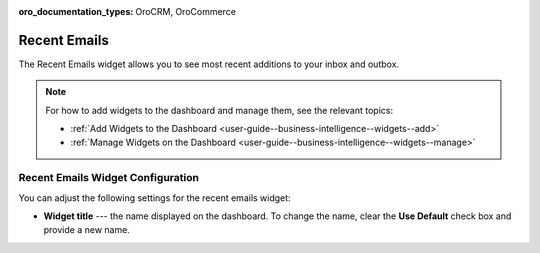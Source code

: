 .. _user-guide--business-intelligence--widgets--recent-emails:

:oro_documentation_types: OroCRM, OroCommerce

Recent Emails
-------------

.. start_emails_widget

The Recent Emails widget allows you to see most recent additions to your inbox and outbox.

.. image:: /user/img/dashboards/recent_emails.png

.. note:: For how to add widgets to the dashboard and manage them, see the relevant topics:

      * :ref:`Add Widgets to the Dashboard <user-guide--business-intelligence--widgets--add>`
      * :ref:`Manage Widgets on the Dashboard <user-guide--business-intelligence--widgets--manage>`

.. finish_emails_widget

Recent Emails Widget Configuration
^^^^^^^^^^^^^^^^^^^^^^^^^^^^^^^^^^

You can adjust the following settings for the recent emails widget:

* **Widget title** --- the name displayed on the dashboard. To change the name, clear the **Use Default** check box and provide a new name.

.. image:: /user/img/dashboards/recent_emails_config.png

